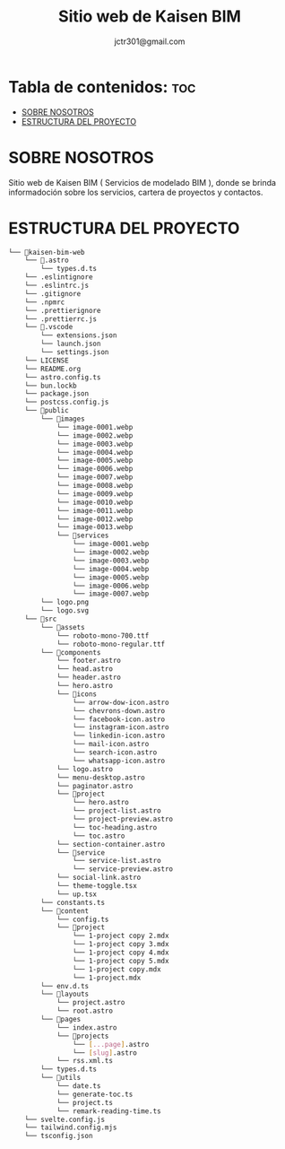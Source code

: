 #+title: Sitio web de Kaisen BIM
#+description: Documentación del sitio web de Kaisen BIM.
#+author: jctr301@gmail.com

* Tabla de contenidos: :toc:
- [[#sobre-nosotros][SOBRE NOSOTROS]]
- [[#estructura-del-proyecto][ESTRUCTURA DEL PROYECTO]]

* SOBRE NOSOTROS
Sitio web de Kaisen BIM ( Servicios de modelado BIM ), donde se brinda informadoción sobre los servicios, cartera de proyectos y contactos.

* ESTRUCTURA DEL PROYECTO

#+begin_src sh
└── 📁kaisen-bim-web
    └── 📁.astro
        └── types.d.ts
    └── .eslintignore
    └── .eslintrc.js
    └── .gitignore
    └── .npmrc
    └── .prettierignore
    └── .prettierrc.js
    └── 📁.vscode
        └── extensions.json
        └── launch.json
        └── settings.json
    └── LICENSE
    └── README.org
    └── astro.config.ts
    └── bun.lockb
    └── package.json
    └── postcss.config.js
    └── 📁public
        └── 📁images
            └── image-0001.webp
            └── image-0002.webp
            └── image-0003.webp
            └── image-0004.webp
            └── image-0005.webp
            └── image-0006.webp
            └── image-0007.webp
            └── image-0008.webp
            └── image-0009.webp
            └── image-0010.webp
            └── image-0011.webp
            └── image-0012.webp
            └── image-0013.webp
            └── 📁services
                └── image-0001.webp
                └── image-0002.webp
                └── image-0003.webp
                └── image-0004.webp
                └── image-0005.webp
                └── image-0006.webp
                └── image-0007.webp
        └── logo.png
        └── logo.svg
    └── 📁src
        └── 📁assets
            └── roboto-mono-700.ttf
            └── roboto-mono-regular.ttf
        └── 📁components
            └── footer.astro
            └── head.astro
            └── header.astro
            └── hero.astro
            └── 📁icons
                └── arrow-dow-icon.astro
                └── chevrons-down.astro
                └── facebook-icon.astro
                └── instagram-icon.astro
                └── linkedin-icon.astro
                └── mail-icon.astro
                └── search-icon.astro
                └── whatsapp-icon.astro
            └── logo.astro
            └── menu-desktop.astro
            └── paginator.astro
            └── 📁project
                └── hero.astro
                └── project-list.astro
                └── project-preview.astro
                └── toc-heading.astro
                └── toc.astro
            └── section-container.astro
            └── 📁service
                └── service-list.astro
                └── service-preview.astro
            └── social-link.astro
            └── theme-toggle.tsx
            └── up.tsx
        └── constants.ts
        └── 📁content
            └── config.ts
            └── 📁project
                └── 1-project copy 2.mdx
                └── 1-project copy 3.mdx
                └── 1-project copy 4.mdx
                └── 1-project copy 5.mdx
                └── 1-project copy.mdx
                └── 1-project.mdx
        └── env.d.ts
        └── 📁layouts
            └── project.astro
            └── root.astro
        └── 📁pages
            └── index.astro
            └── 📁projects
                └── [...page].astro
                └── [slug].astro
            └── rss.xml.ts
        └── types.d.ts
        └── 📁utils
            └── date.ts
            └── generate-toc.ts
            └── project.ts
            └── remark-reading-time.ts
    └── svelte.config.js
    └── tailwind.config.mjs
    └── tsconfig.json
#+end_src

